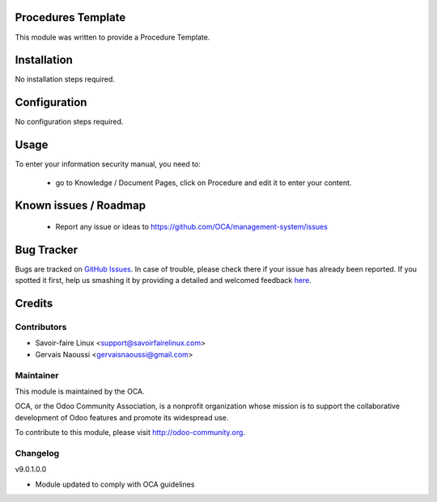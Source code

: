 .. image:: https://img.shields.io/badge/licence-AGPL--3-blue.svg
    :alt: License

Procedures Template
===================

This module was written to provide a Procedure Template.

Installation
============

No installation steps required.

Configuration
=============

No configuration steps required.

Usage
=====

To enter your information security manual, you need to:

 * go to Knowledge / Document Pages, click on Procedure and edit it to enter your content.

Known issues / Roadmap
======================

 * Report any issue or ideas to https://github.com/OCA/management-system/issues


Bug Tracker
===========

Bugs are tracked on `GitHub Issues <https://github.com/OCA/management-system/issues>`_.
In case of trouble, please check there if your issue has already been reported.
If you spotted it first, help us smashing it by providing a detailed and welcomed feedback
`here <https://github.com/OCA/management-system/issues/new?body=module:%20document_page_procedure%0Aversion:%209.0%0A%0A**Steps%20to%20reproduce**%0A-%20...%0A%0A**Current%20behavior**%0A%0A**Expected%20behavior**>`_.


Credits
=======

Contributors
------------

* Savoir-faire Linux <support@savoirfairelinux.com>
* Gervais Naoussi <gervaisnaoussi@gmail.com>

Maintainer
----------

.. image:: http://odoo-community.org/logo.png
   :alt: Odoo Community Association
   :target: http://odoo-community.org

This module is maintained by the OCA.

OCA, or the Odoo Community Association, is a nonprofit organization whose mission is to support the collaborative development of Odoo features and promote its widespread use.

To contribute to this module, please visit http://odoo-community.org.

Changelog
---------

v9.0.1.0.0

* Module updated to comply with OCA guidelines
